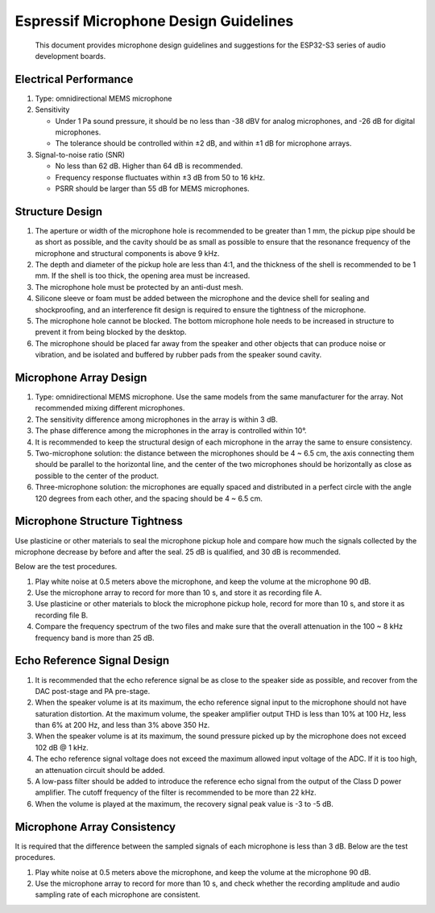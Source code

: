 Espressif Microphone Design Guidelines
======================================

   This document provides microphone design guidelines and suggestions for the ESP32-S3 series of audio development boards.

Electrical Performance
----------------------

1. Type: omnidirectional MEMS microphone
2. Sensitivity

   -  Under 1 Pa sound pressure, it should be no less than -38 dBV for analog microphones, and -26 dB for digital microphones.
   -  The tolerance should be controlled within ±2 dB, and within ±1 dB for microphone arrays.

3. Signal-to-noise ratio (SNR)

   -  No less than 62 dB. Higher than 64 dB is recommended.
   -  Frequency response fluctuates within ±3 dB from 50 to 16 kHz.
   -  PSRR should be larger than 55 dB for MEMS microphones.

Structure Design
----------------

1. The aperture or width of the microphone hole is recommended to be greater than 1 mm, the pickup pipe should be as short as possible, and the cavity should be as small as possible to ensure that the resonance frequency of the microphone and structural components is above 9 kHz.
2. The depth and diameter of the pickup hole are less than 4:1, and the thickness of the shell is recommended to be 1 mm. If the shell is too thick, the opening area must be increased.
3. The microphone hole must be protected by an anti-dust mesh.
4. Silicone sleeve or foam must be added between the microphone and the device shell for sealing and shockproofing, and an interference fit design is required to ensure the tightness of the microphone.
5. The microphone hole cannot be blocked. The bottom microphone hole needs to be increased in structure to prevent it from being blocked by the desktop.
6. The microphone should be placed far away from the speaker and other objects that can produce noise or vibration, and be isolated and buffered by rubber pads from the speaker sound cavity.

Microphone Array Design
-----------------------

1. Type: omnidirectional MEMS microphone. Use the same models from the same manufacturer for the array. Not recommended mixing different microphones.
2. The sensitivity difference among microphones in the array is within 3 dB.
3. The phase difference among the microphones in the array is controlled within 10°.
4. It is recommended to keep the structural design of each microphone in the array the same to ensure consistency.
5. Two-microphone solution: the distance between the microphones should be 4 ~ 6.5 cm, the axis connecting them should be parallel to the horizontal line, and the center of the two microphones should be horizontally as close as possible to the center of the product.
6. Three-microphone solution: the microphones are equally spaced and distributed in a perfect circle with the angle 120 degrees from each other, and the spacing should be 4 ~ 6.5 cm.

Microphone Structure Tightness
------------------------------

Use plasticine or other materials to seal the microphone pickup hole and compare how much the signals collected by the microphone decrease by before and after the seal. 25 dB is qualified, and 30 dB is recommended. 

Below are the test procedures.

1. Play white noise at 0.5 meters above the microphone, and keep the volume at the microphone 90 dB.
2. Use the microphone array to record for more than 10 s, and store it as recording file A.
3. Use plasticine or other materials to block the microphone pickup hole, record for more than 10 s, and store it as recording file B.
4. Compare the frequency spectrum of the two files and make sure that the overall attenuation in the 100 ~ 8 kHz frequency band is more than 25 dB.

Echo Reference Signal Design
----------------------------

1. It is recommended that the echo reference signal be as close to the speaker side as possible, and recover from the DAC post-stage and PA pre-stage.
2. When the speaker volume is at its maximum, the echo reference signal input to the microphone should not have saturation distortion. At the maximum volume, the speaker amplifier output THD is less than 10% at 100 Hz, less than 6% at 200 Hz, and less than 3% above 350 Hz.
3. When the speaker volume is at its maximum, the sound pressure picked up by the microphone does not exceed 102 dB @ 1 kHz.
4. The echo reference signal voltage does not exceed the maximum allowed input voltage of the ADC. If it is too high, an attenuation circuit should be added.
5. A low-pass filter should be added to introduce the reference echo signal from the output of the Class D power amplifier. The cutoff frequency of the filter is recommended to be more than 22 kHz.
6. When the volume is played at the maximum, the recovery signal peak value is -3 to -5 dB.

Microphone Array Consistency
----------------------------

It is required that the difference between the sampled signals of each microphone is less than 3 dB. Below are the test procedures.

1. Play white noise at 0.5 meters above the microphone, and keep the volume at the microphone 90 dB.
2. Use the microphone array to record for more than 10 s, and check whether the recording amplitude and audio sampling rate of each microphone are consistent.
